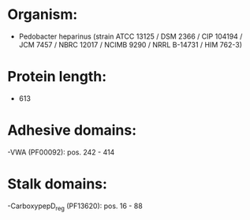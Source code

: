* Organism:
- Pedobacter heparinus (strain ATCC 13125 / DSM 2366 / CIP 104194 / JCM 7457 / NBRC 12017 / NCIMB 9290 / NRRL B-14731 / HIM 762-3)
* Protein length:
- 613
* Adhesive domains:
-VWA (PF00092): pos. 242 - 414
* Stalk domains:
-CarboxypepD_reg (PF13620): pos. 16 - 88

